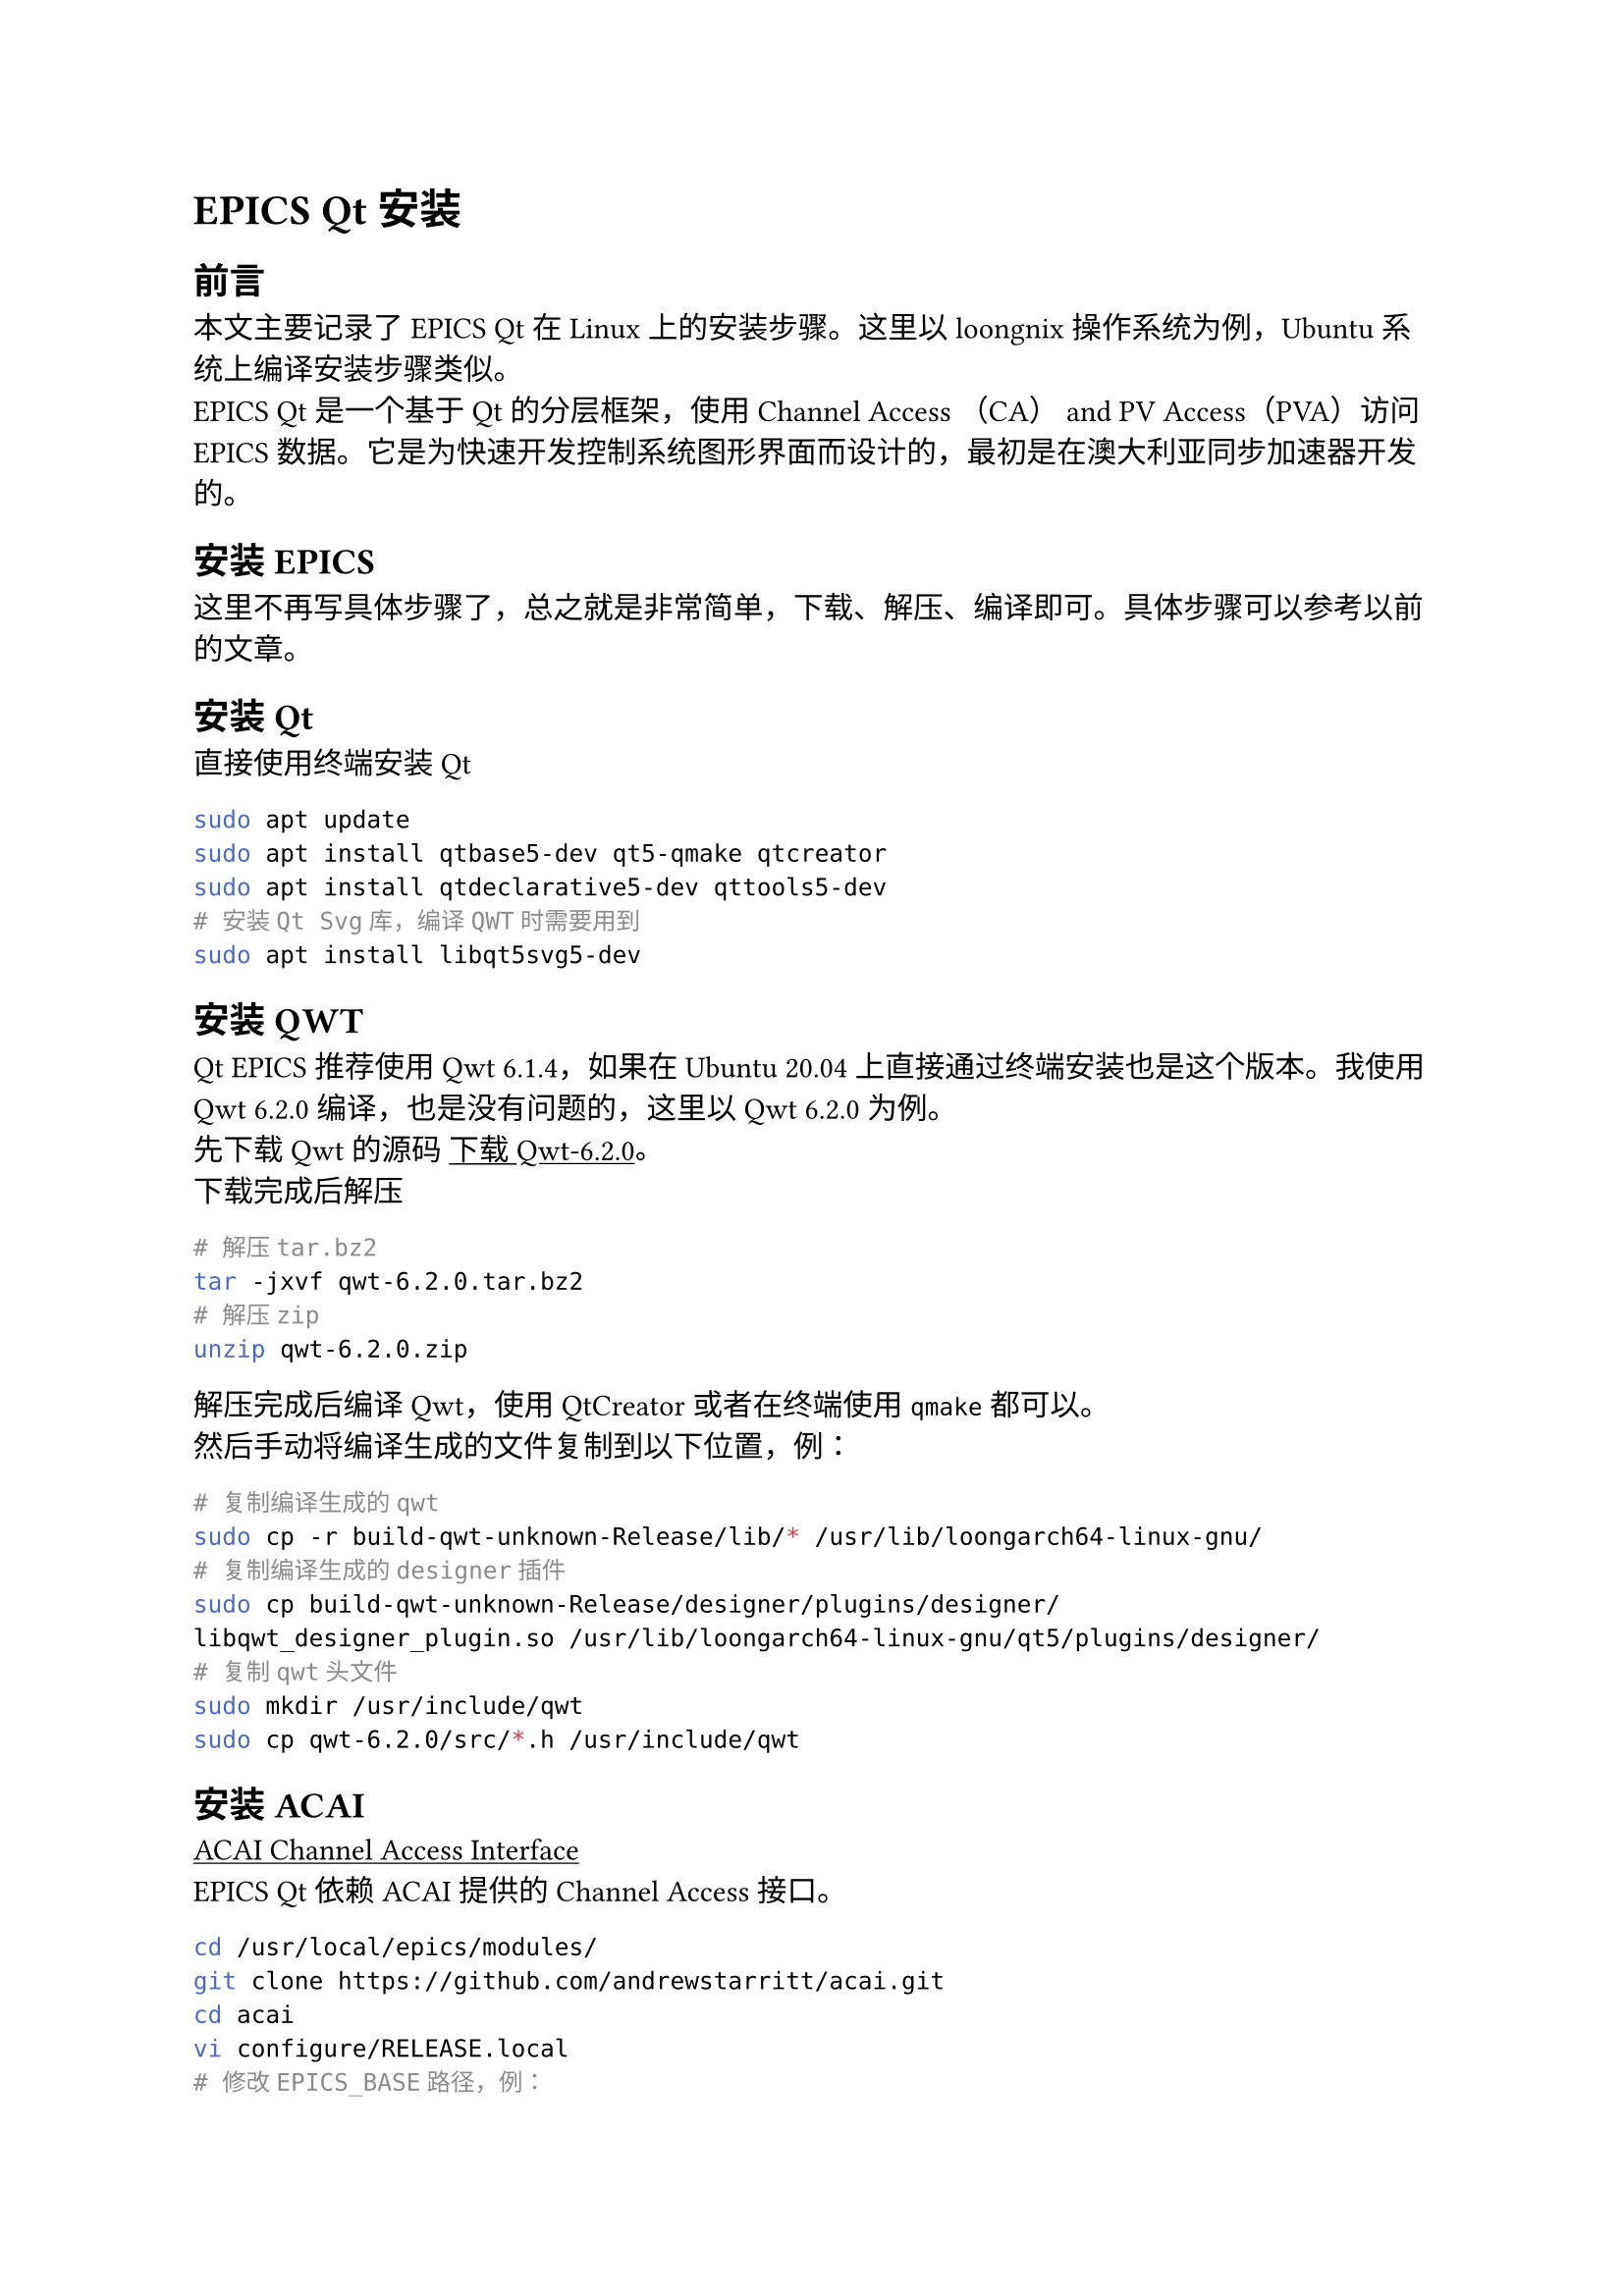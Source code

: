#show link: underline

= EPICS Qt安装
== 前言
本文主要记录了EPICS Qt在Linux上的安装步骤。这里以loongnix操作系统为例，Ubuntu系统上编译安装步骤类似。 \
EPICS Qt是一个基于Qt的分层框架，使用Channel Access （CA） and PV Access（PVA）访问EPICS数据。它是为快速开发控制系统图形界面而设计的，最初是在澳大利亚同步加速器开发的。
== 安装EPICS
这里不再写具体步骤了，总之就是非常简单，下载、解压、编译即可。具体步骤可以参考以前的文章。
== 安装Qt
直接使用终端安装Qt
```sh
sudo apt update
sudo apt install qtbase5-dev qt5-qmake qtcreator
sudo apt install qtdeclarative5-dev qttools5-dev
# 安装Qt Svg库，编译QWT时需要用到
sudo apt install libqt5svg5-dev
```
== 安装QWT
Qt EPICS推荐使用Qwt 6.1.4，如果在Ubuntu 20.04上直接通过终端安装也是这个版本。我使用Qwt 6.2.0编译，也是没有问题的，这里以Qwt 6.2.0为例。\
先下载Qwt的源码 #link("https://sourceforge.net/projects/qwt/files/qwt/6.2.0/qwt-6.2.0.tar.bz2/download")[下载Qwt-6.2.0]。\
下载完成后解压
```sh
# 解压tar.bz2
tar -jxvf qwt-6.2.0.tar.bz2
# 解压zip
unzip qwt-6.2.0.zip
```
解压完成后编译Qwt，使用QtCreator或者在终端使用`qmake`都可以。\
然后手动将编译生成的文件复制到以下位置，例：
```sh
# 复制编译生成的qwt
sudo cp -r build-qwt-unknown-Release/lib/* /usr/lib/loongarch64-linux-gnu/
# 复制编译生成的designer插件
sudo cp build-qwt-unknown-Release/designer/plugins/designer/libqwt_designer_plugin.so /usr/lib/loongarch64-linux-gnu/qt5/plugins/designer/
# 复制qwt头文件
sudo mkdir /usr/include/qwt
sudo cp qwt-6.2.0/src/*.h /usr/include/qwt
```
== 安装ACAI
#link("https://github.com/andrewstarritt/acai")[ACAI Channel Access Interface]\
EPICS Qt依赖ACAI提供的Channel Access接口。
```sh
cd /usr/local/epics/modules/
git clone https://github.com/andrewstarritt/acai.git
cd acai
vi configure/RELEASE.local
# 修改EPICS_BASE路径，例：
# EPICS_BASE=/usr/local/epics/base-7.0.7
make -j8
# 等待编译完成
```
== 安装google protobuf
如果需要EPICS Qt支持#link("https://slacmshankar.github.io/epicsarchiver_docs/index.html")[EPICS Archiver Appliance]，需要安装google protobuf。
```sh
sudo apt install protobuf-compiler libprotobuf-dev
```
== EPICS Qt
首先克隆EPICS Qt的两个代码仓库。
```sh
# framework and support libraries
git clone https://github.com/qtepics/qeframework.git
# QEGui display manager
git clone https://github.com/qtepics/qegui.git
```
这里我将代码都放在`~/QtEpics`目录。\
在开始编译前，需要先配置一些环境变量（根据自己的实际情况设置）。具体可以参考 #link("https://qtepics.github.io/environment_variables.html")[EPICS Qt Environment Variables]
```sh
export EPICS_HOST_ARCH=linux-loongarch64
export EPICS_BASE=/usr/local/epics/base-7.0.7
export ACAI=/usr/local/epics/modules/acai
export QWT_INCLUDE_PATH=/usr/include/qwt
export QWT_ROOT=/usr/lib/loongarch64-linux-gnu
export QE_FRAMEWORK="$HOME/QtEpics/qeframework"
# 支持PV Access
export QE_PVACCESS_SUPPORT=YES
# 支持Archiver Appliance
export QE_ARCHAPPL_SUPPORT=YES
export PROTOBUF_INCLUDE_PATH=/usr/include/google/protobuf
export PROTOBUF_LIB_DIR=/usr/lib/loongarch64-linux-gnu
```
如果环境变量设置了支持Archiver Appliance，需要先编译`archapplDataSup`
```sh
cd ~/QtEpics/qeframework/archapplDataSup/
make
```
编译完成后，可以看到`~/QtEpics/qeframework/lib/linux-loongarch64`目录下有`libarchapplData.a`、`libarchapplData.so`两个文件。\
然后依次编译 `qeframework` `qeplugin` `qegui`。EPICS Qt文档说明需要修改`configure/RELEASE`文件，但我这里修改后似乎没有生效，可能是使用了Qt Creator的原因，只能通过上面的环境变量设置。
- 编译`qeframework`
`$HOME/QtEpics/qeframework/qeframeworkSup/project/framework.pro`
- 编译`qeplugin`
`$HOME/QtEpics/qeframework/qepluginApp/project/qeplugin.pro`
- 编译`qegui`
`$HOME/QtEpics/qegui/qeguiApp/project/QEGuiApp.pro`
\
*编译过程中可能会遇到一些问题*，汇总如下：\
+ 找不到Qwt的头文件
  / 解决办法: 修改qeframework/qeframeworkSup/project/common/common.pri
  ```diff
   INCLUDEPATH += $$PWD
  +INCLUDEPATH += $$(QWT_INCLUDE_PATH)
  ```
+ 找不到QEFramework的头文件
  / 解决办法: 修改对应项目的项目文件
  ```diff
  +INCLUDEPATH += $$(QE_FRAMEWORK)/include
  ```

最后将编译生成的文件复制到以下位置，例：
```sh
sudo cp ~/QtEpics/qeframework/lib/linux-loongarch64/libarchapplData.so /usr/lib/loongarch64-linux-gnu/
sudo cp ~/QtEpics/qeframework/lib/linux-loongarch64/libQEFramework.so /usr/lib/loongarch64-linux-gnu/
sudo cp ~/QtEpics/qeframework/lib/linux-loongarch64/designer/libQEPlugin.so /usr/lib/loongarch64-linux-gnu/qt5/plugins/designer/
```
运行`QEGuiApp`
```sh
cd ~/epics/qtepics/qegui/bin/linux-loongarch64
./qegui
```
== 运行测试
运行时环境变量设置，例：
```sh
export QE_ARCHIVE_TYPE=ARCHAPPL
export QE_ARCHIVE_LIST="http://192.168.1.2:17665/mgmt/bpl"
export EPICS_CA_ADDR_LIST="192.168.1.2:5732 192.168.1.3:6666"
```
== 参考链接
- #link("https://qtepics.github.io")[EPICS Qt at GitHub]
- #link("https://qtepics.github.io/getting_started.html")[EPICS Qt Getting Started]
- #link("https://qtepics.github.io/archiver_appliance.html")[Archiver Appliance Support for EPICS Qt]
